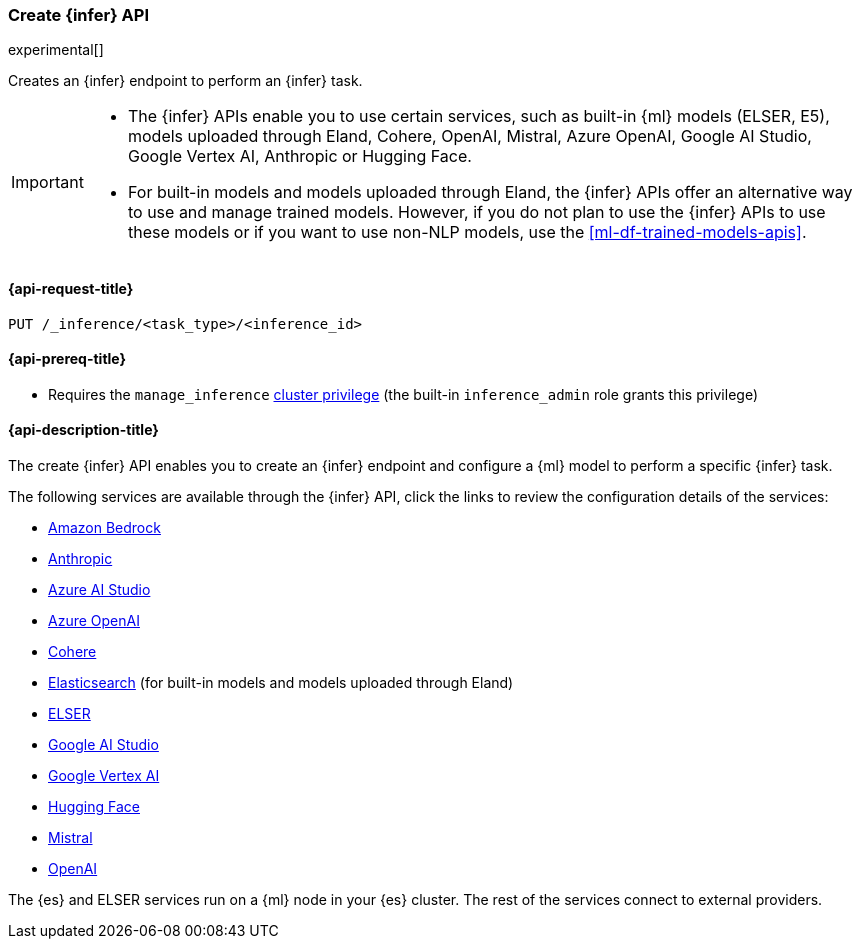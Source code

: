 [role="xpack"]
[[put-inference-api]]
=== Create {infer} API

experimental[]

Creates an {infer} endpoint to perform an {infer} task.

[IMPORTANT]
====
* The {infer} APIs enable you to use certain services, such as built-in
{ml} models (ELSER, E5), models uploaded through Eland, Cohere, OpenAI, Mistral,
Azure OpenAI, Google AI Studio, Google Vertex AI, Anthropic or Hugging Face.
* For built-in models and models uploaded through Eland, the {infer} APIs offer an
alternative way to use and manage trained models. However, if you do not plan to
use the {infer} APIs to use these models or if you want to use non-NLP models,
use the <<ml-df-trained-models-apis>>.
====


[discrete]
[[put-inference-api-request]]
==== {api-request-title}

`PUT /_inference/<task_type>/<inference_id>`

[discrete]
[[put-inference-api-prereqs]]
==== {api-prereq-title}

* Requires the `manage_inference` <<privileges-list-cluster,cluster privilege>>
(the built-in `inference_admin` role grants this privilege)

[discrete]
[[put-inference-api-desc]]
==== {api-description-title}

The create {infer} API enables you to create an {infer} endpoint and configure a {ml} model to perform a specific {infer} task.

The following services are available through the {infer} API, click the links to review the configuration details of the services:

* <<infer-service-amazon-bedrock,Amazon Bedrock>>
* <<infer-service-anthropic,Anthropic>>
* <<infer-service-azure-ai-studio,Azure AI Studio>>
* <<infer-service-azure-openai,Azure OpenAI>>
* <<infer-service-cohere,Cohere>>
* <<infer-service-elasticsearch,Elasticsearch>> (for built-in models and models uploaded through Eland)
* <<infer-service-elser,ELSER>>
* <<infer-service-google-ai-studio,Google AI Studio>>
* <<infer-service-google-vertex-ai,Google Vertex AI>>
* <<infer-service-hugging-face,Hugging Face>>
* <<infer-service-mistral,Mistral>>
* <<infer-service-openai,OpenAI>>

The {es} and ELSER services run on a {ml} node in your {es} cluster. The rest of
the services connect to external providers.